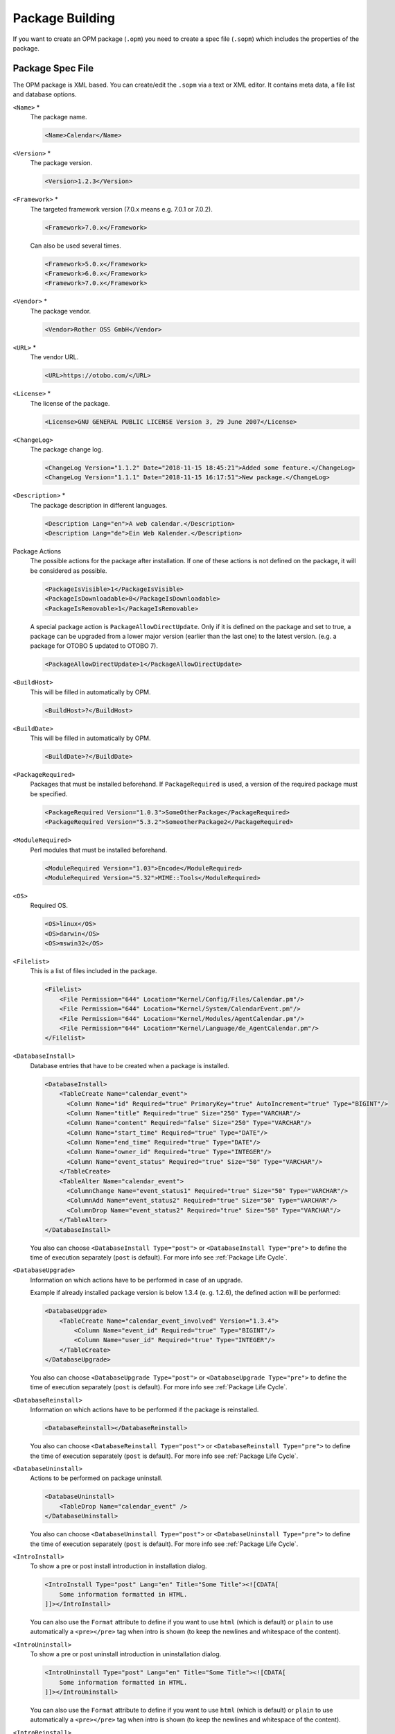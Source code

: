 Package Building
================

If you want to create an OPM package (``.opm``) you need to create a spec file (``.sopm``) which includes the properties of the package.


Package Spec File
-----------------

The OPM package is XML based. You can create/edit the ``.sopm`` via a text or XML editor. It contains meta data, a file list and database options.

``<Name>`` \*
   The package name.

   .. code-block:: XML

      <Name>Calendar</Name>

``<Version>`` \*
   The package version.

   .. code-block:: XML

      <Version>1.2.3</Version>

``<Framework>`` \*
   The targeted framework version (7.0.x means e.g. 7.0.1 or 7.0.2).

   .. code-block:: XML

      <Framework>7.0.x</Framework>
                   
   Can also be used several times.

   .. code-block:: XML

      <Framework>5.0.x</Framework>
      <Framework>6.0.x</Framework>
      <Framework>7.0.x</Framework>

``<Vendor>`` \*
   The package vendor.

   .. code-block:: XML

      <Vendor>Rother OSS GmbH</Vendor>

``<URL>`` \*
   The vendor URL.

   .. code-block:: XML

      <URL>https://otobo.com/</URL>

``<License>`` \*
   The license of the package.

   .. code-block:: XML

      <License>GNU GENERAL PUBLIC LICENSE Version 3, 29 June 2007</License>

``<ChangeLog>``
   The package change log.

   .. code-block:: XML

      <ChangeLog Version="1.1.2" Date="2018-11-15 18:45:21">Added some feature.</ChangeLog>
      <ChangeLog Version="1.1.1" Date="2018-11-15 16:17:51">New package.</ChangeLog>

``<Description>`` \*
   The package description in different languages.

   .. code-block:: XML

      <Description Lang="en">A web calendar.</Description>
      <Description Lang="de">Ein Web Kalender.</Description>

Package Actions
   The possible actions for the package after installation. If one of these actions is not defined on the package, it will be considered as possible.

   .. code-block:: XML

      <PackageIsVisible>1</PackageIsVisible>
      <PackageIsDownloadable>0</PackageIsDownloadable>
      <PackageIsRemovable>1</PackageIsRemovable>

   A special package action is ``PackageAllowDirectUpdate``. Only if it is defined on the package and set to true, a package can be upgraded from a lower major version (earlier than the last one) to the latest version. (e.g. a package for OTOBO 5 updated to OTOBO 7).

   .. code-block:: XML

      <PackageAllowDirectUpdate>1</PackageAllowDirectUpdate>

``<BuildHost>``
   This will be filled in automatically by OPM.

   .. code-block:: XML

      <BuildHost>?</BuildHost>

``<BuildDate>``
   This will be filled in automatically by OPM.

   .. code-block:: XML

      <BuildDate>?</BuildDate>

``<PackageRequired>``
   Packages that must be installed beforehand. If ``PackageRequired`` is used, a version of the required package must be specified.

   .. code-block:: XML

      <PackageRequired Version="1.0.3">SomeOtherPackage</PackageRequired>
      <PackageRequired Version="5.3.2">SomeotherPackage2</PackageRequired>

``<ModuleRequired>``
   Perl modules that must be installed beforehand.

   .. code-block:: XML

      <ModuleRequired Version="1.03">Encode</ModuleRequired>
      <ModuleRequired Version="5.32">MIME::Tools</ModuleRequired>

``<OS>``
   Required OS.

   .. code-block:: XML

      <OS>linux</OS>
      <OS>darwin</OS>
      <OS>mswin32</OS>

``<Filelist>``
   This is a list of files included in the package.

   .. code-block:: XML

      <Filelist>
          <File Permission="644" Location="Kernel/Config/Files/Calendar.pm"/>
          <File Permission="644" Location="Kernel/System/CalendarEvent.pm"/>
          <File Permission="644" Location="Kernel/Modules/AgentCalendar.pm"/>
          <File Permission="644" Location="Kernel/Language/de_AgentCalendar.pm"/>
      </Filelist>

``<DatabaseInstall>``
   Database entries that have to be created when a package is installed.

   .. code-block:: XML

      <DatabaseInstall>
          <TableCreate Name="calendar_event">
            <Column Name="id" Required="true" PrimaryKey="true" AutoIncrement="true" Type="BIGINT"/>
            <Column Name="title" Required="true" Size="250" Type="VARCHAR"/>
            <Column Name="content" Required="false" Size="250" Type="VARCHAR"/>
            <Column Name="start_time" Required="true" Type="DATE"/>
            <Column Name="end_time" Required="true" Type="DATE"/>
            <Column Name="owner_id" Required="true" Type="INTEGER"/>
            <Column Name="event_status" Required="true" Size="50" Type="VARCHAR"/>
          </TableCreate>
          <TableAlter Name="calendar_event">
            <ColumnChange Name="event_status1" Required="true" Size="50" Type="VARCHAR"/>
            <ColumnAdd Name="event_status2" Required="true" Size="50" Type="VARCHAR"/>
            <ColumnDrop Name="event_status2" Required="true" Size="50" Type="VARCHAR"/>
          </TableAlter>
      </DatabaseInstall>

   You also can choose ``<DatabaseInstall Type="post">`` or ``<DatabaseInstall Type="pre">`` to define the time of execution separately (``post`` is default). For more info see :ref:`Package Life Cycle`.

``<DatabaseUpgrade>``
   Information on which actions have to be performed in case of an upgrade.

   Example if already installed package version is below 1.3.4 (e. g. 1.2.6), the defined action will be performed:

   .. code-block:: XML

      <DatabaseUpgrade>
          <TableCreate Name="calendar_event_involved" Version="1.3.4">
              <Column Name="event_id" Required="true" Type="BIGINT"/>
              <Column Name="user_id" Required="true" Type="INTEGER"/>
          </TableCreate>
      </DatabaseUpgrade>

   You also can choose ``<DatabaseUpgrade Type="post">`` or ``<DatabaseUpgrade Type="pre">`` to define the time of execution separately (``post`` is default). For more info see :ref:`Package Life Cycle`.

``<DatabaseReinstall>``
   Information on which actions have to be performed if the package is reinstalled.

   .. code-block:: XML

      <DatabaseReinstall></DatabaseReinstall>

   You also can choose ``<DatabaseReinstall Type="post">`` or ``<DatabaseReinstall Type="pre">`` to define the time of execution separately (``post`` is default). For more info see :ref:`Package Life Cycle`.

``<DatabaseUninstall>``
   Actions to be performed on package uninstall.

   .. code-block:: XML

      <DatabaseUninstall>
          <TableDrop Name="calendar_event" />
      </DatabaseUninstall>

   You also can choose ``<DatabaseUninstall Type="post">`` or ``<DatabaseUninstall Type="pre">`` to define the time of execution separately (``post`` is default). For more info see :ref:`Package Life Cycle`.

``<IntroInstall>``
   To show a pre or post install introduction in installation dialog.

   .. code-block:: XML

      <IntroInstall Type="post" Lang="en" Title="Some Title"><![CDATA[
          Some information formatted in HTML.
      ]]></IntroInstall>

   You can also use the ``Format`` attribute to define if you want to use ``html`` (which is default) or ``plain`` to use automatically a ``<pre></pre>`` tag when intro is shown (to keep the newlines and whitespace of the content).


``<IntroUninstall>``
   To show a pre or post uninstall introduction in uninstallation dialog.

   .. code-block:: XML

      <IntroUninstall Type="post" Lang="en" Title="Some Title"><![CDATA[
          Some information formatted in HTML.
      ]]></IntroUninstall>

   You can also use the ``Format`` attribute to define if you want to use ``html`` (which is default) or ``plain`` to use automatically a ``<pre></pre>`` tag when intro is shown (to keep the newlines and whitespace of the content).

``<IntroReinstall>``
   To show a pre or post reinstall introduction in re-installation dialog.

   .. code-block:: XML

      <IntroReinstall Type="post" Lang="en" Title="Some Title"><![CDATA[
          Some information formatted in HTML.
      ]]></IntroReinstall>

   You can also use the ``Format`` attribute to define if you want to use ``html`` (which is default) or ``plain`` to use automatically a ``<pre></pre>`` tag when intro is shown (to keep the newlines and whitespace of the content).

``<IntroUpgrade>``
   To show a pre or post upgrade introduction in upgrading dialog.

   .. code-block:: XML

      <IntroUpgrade Type="post" Lang="en" Title="Some Title"><![CDATA[
          Some information formatted in HTML.
      ]]></IntroUpgrade>

   You can also use the ``Format`` attribute to define if you want to use ``html`` (which is default) or ``plain`` to use automatically a ``<pre></pre>`` tag when intro is shown (to keep the newlines and whitespace of the content).

``<CodeInstall>``
   Perl code to be executed when the package is installed.

   .. code-block:: XML

      <CodeInstall><![CDATA[
      # log example
      $Kernel::OM->Get('Kernel::System::Log')->Log(
          Priority => 'notice',
          Message => "Some Message!",
      );
      # database example
      $Kernel::OM->Get('Kernel::System::DB')->Do(SQL => "SOME SQL");
      ]]></CodeInstall>

You also can choose ``<CodeInstall Type="post">`` or ``<CodeInstall Type="pre">`` to define the time of execution separately (``post`` is default). For more info see :ref:`Package Life Cycle`.

``<CodeUninstall>``
   Perl code to be executed when the package is uninstalled. On pre or post time of package uninstallation.

   .. code-block:: XML

      <CodeUninstall><![CDATA[
      # Some Perl code.
      ]]></CodeUninstall>

   You also can choose ``<CodeUninstall Type="post">`` or ``<CodeUninstall Type="pre">`` to define the time of execution separately (``post`` is default). For more info see :ref:`Package Life Cycle`.

``<CodeReinstall>``
   Perl code to be executed when the package is reinstalled.

   .. code-block:: XML

      <CodeReinstall><![CDATA[
      # Some Perl code.
      ]]></CodeReinstall>

   You also can choose ``<CodeReinstall Type="post">`` or ``<CodeReinstall Type="pre">`` to define the time of execution separately (``post`` is default). For more info see :ref:`Package Life Cycle`.

``<CodeUpgrade>``
   Perl code to be executed when the package is upgraded (subject to ``version`` tag).

   Example if already installed package version is below 1.3.4 (e. g. 1.2.6), the defined action will be performed:

   .. code-block:: XML

      <CodeUpgrade Version="1.3.4"><![CDATA[
      # Some Perl code.
      ]]></CodeUpgrade>

   You also can choose ``<CodeUpgrade Type="post">`` or ``<CodeUpgrade Type="pre">`` to define the time of execution separately (``post`` is default). For more info see :ref:`Package Life Cycle`.

``<PackageMerge>``
   This tag signals that a package has been merged into another package. In this case the original package needs to be removed from the file system and the packages database, but all data must be kept.

   Let's assume that ``PackageOne`` was merged into ``PackageTwo``. Then ``PackageTwo.sopm`` should contain this:

   .. code-block:: XML

      <PackageMerge Name="MergeOne" TargetVersion="2.0.0"></PackageMerge>

   If ``PackageOne`` also contained database structures, we need to be sure that it was at the latest available version of the package to have a consistent state in the database after merging the package. The attribute ``TargetVersion`` does just this: it signifies the last known version of ``PackageOne`` at the time ``PackageTwo`` was created. This is mainly to stop the upgrade process if in the user's system a version of ``PackageOne`` was found that is *newer* than the one specified in ``TargetVersion`` as this could lead to problems.

   Additionally it is possible to add required database and code upgrade tags for ``PackageOne`` to make sure that it gets properly upgraded to the ``TargetVersion`` *before* merging it - to avoid inconsistency problems. Here's how this could look like:

   .. code-block:: XML

      <PackageMerge Name="MergeOne" TargetVersion="2.0.0">
          <DatabaseUpgrade Type="merge">
              <TableCreate Name="merge_package">
                  <Column Name="id" Required="true" PrimaryKey="true" AutoIncrement="true" Type="INTEGER"/>
                  <Column Name="description" Required="true" Size="200" Type="VARCHAR"/>
              </TableCreate>
          </DatabaseUpgrade>
      </PackageMerge>

   As you can see the attribute ``Type="merge"`` needs to be set in this case. These sections will only be executed if a package merge is possible.

.. _package-conditions-ifpackage-ifnotpackage:

Package Conditions
   ``IfPackage`` and ``IfNotPackage`` attributes can be added to the regular ``Database*`` and ``Code*`` sections. If they are present, the section will only be executed if another package is or is not in the local package repository.

   .. code-block:: XML

      <DatabaseInstall IfPackage="AnyPackage">
          # ...
      </DatabaseInstall>

   or

   .. code-block:: XML

      <CodeUpgrade IfNotPackage="OtherPackage">
          # ...
      </CodeUpgrade>

   These attributes can be also set in the ``Database*`` and ``Code*`` sections inside the ``PackageMerge`` tags.


Example .sopm
-------------

This is an example spec file looks with some of the above tags.

.. code-block:: XML

   <?xml version="1.0" encoding="utf-8" ?>
   <otobo_package version="1.0">
       <Name>Calendar</Name>
       <Version>10.0.1</Version>
       <Framework>10.0.x</Framework>
       <Vendor>Rother OSS GmbH</Vendor>
       <URL>https://otobo.com/</URL>
       <License>GNU GENERAL PUBLIC LICENSE Version 3, 29 June 2007</License>
       <ChangeLog Version="1.1.2" Date="2018-11-15 18:45:21">Added some feature.</ChangeLog>
       <ChangeLog Version="1.1.1" Date="2018-11-15 16:17:51">New package.</ChangeLog>
       <Description Lang="en">A customer package.</Description>
       <Description Lang="de">Ein kundenspezifisches Paket.</Description>
       <IntroInstall Type="post" Lang="en" Title="Thank you!">Thank you for choosing the Calendar module.</IntroInstall>
       <IntroInstall Type="post" Lang="de" Title="Vielen Dank!">Vielen Dank fuer die Auswahl des Kalender Modules.</IntroInstall>
       <BuildDate>?</BuildDate>
       <BuildHost>?</BuildHost>
       <Filelist>
           <File Permission="644" Location="Kernel/Config/Files/Calendar.pm"></File>
           <File Permission="644" Location="Kernel/System/CalendarEvent.pm"></File>
           <File Permission="644" Location="Kernel/Modules/AgentCalendar.pm"></File>
           <File Permission="644" Location="Kernel/Language/de_AgentCalendar.pm"></File>
           <File Permission="644" Location="Kernel/Output/HTML/Standard/AgentCalendar.tt"></File>
           <File Permission="644" Location="Kernel/Output/HTML/NotificationCalendar.pm"></File>
           <File Permission="644" Location="var/httpd/htdocs/images/Standard/calendar.png"></File>
       </Filelist>
       <DatabaseInstall>
           <TableCreate Name="calendar_event">
               <Column Name="id" Required="true" PrimaryKey="true" AutoIncrement="true" Type="BIGINT"/>
               <Column Name="title" Required="true" Size="250" Type="VARCHAR"/>
               <Column Name="content" Required="false" Size="250" Type="VARCHAR"/>
               <Column Name="start_time" Required="true" Type="DATE"/>
               <Column Name="end_time" Required="true" Type="DATE"/>
               <Column Name="owner_id" Required="true" Type="INTEGER"/>
               <Column Name="event_status" Required="true" Size="50" Type="VARCHAR"/>
           </TableCreate>
       </DatabaseInstall>
       <DatabaseUninstall>
           <TableDrop Name="calendar_event"/>
       </DatabaseUninstall>
   </otobo_package>


Package Build
-------------

To build an .opm package from the spec opm.

::

   shell> bin/otobo.Console.pl Dev::Package::Build /path/to/example.sopm /tmp
   Building package...
   Done.
   shell>


Package Life Cycle
------------------

The following image shows you how the life cycle of a package installation, upgrade and uninstallation works in the back end step by step.

.. figure:: images/package-life-cycle.png
   :alt: Package Life Cycle

   Package Life Cycle
